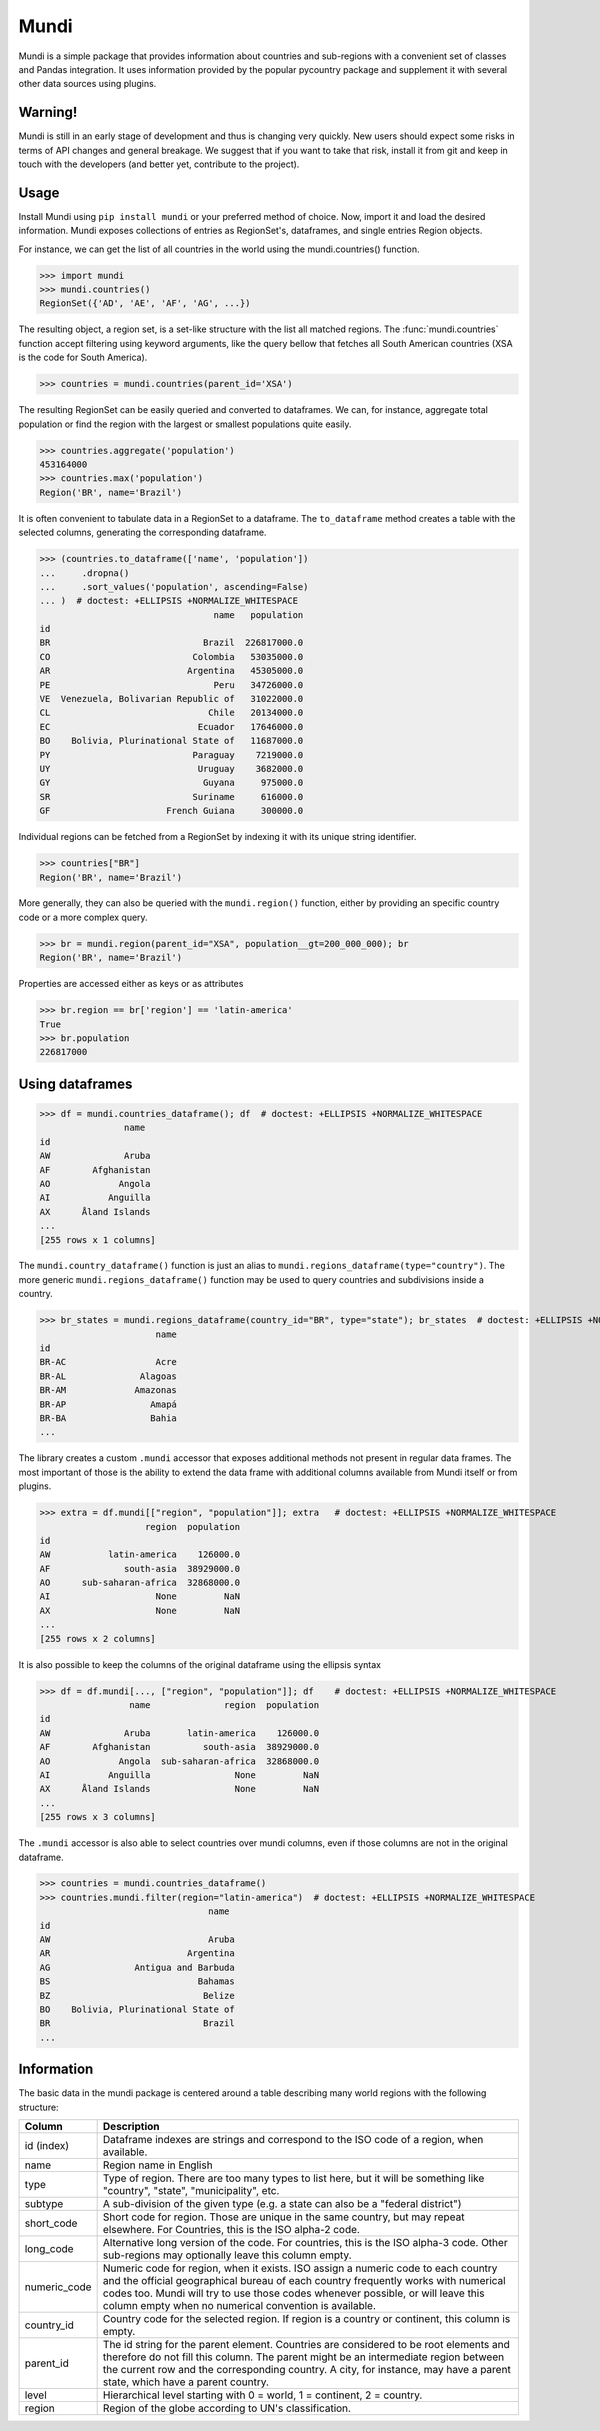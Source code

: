 =====
Mundi
=====

Mundi is a simple package that provides information about countries and sub-regions with a convenient
set of classes and Pandas integration. It uses information provided by the
popular pycountry package and supplement it with several other data sources using
plugins.

Warning!
========

Mundi is still in an early stage of development and thus is changing very quickly. New users
should expect some risks in terms of API changes and general breakage. We suggest that if you
want to take that risk, install it from git and keep in touch with the developers (and better yet,
contribute to the project).

Usage
=====

Install Mundi using ``pip install mundi`` or your preferred method of choice. Now, import
it and load the desired information. Mundi exposes collections of entries as RegionSet's,
dataframes, and single entries Region objects.

For instance, we can get the list of all countries in the world using the mundi.countries() function.

>>> import mundi
>>> mundi.countries()
RegionSet({'AD', 'AE', 'AF', 'AG', ...})

The resulting object, a region set, is a set-like structure with the list all matched
regions. The :func:`mundi.countries` function accept filtering using keyword arguments,
like the query bellow that fetches all South American countries (XSA is the code for
South America).

>>> countries = mundi.countries(parent_id='XSA')

The resulting RegionSet can be easily queried and converted to dataframes. We can,
for instance, aggregate total population or find the region with the largest or
smallest populations quite easily.

>>> countries.aggregate('population')
453164000
>>> countries.max('population')
Region('BR', name='Brazil')

It is often convenient to tabulate data in a RegionSet to a dataframe.
The ``to_dataframe`` method creates a table with the selected columns,
generating the corresponding dataframe.

>>> (countries.to_dataframe(['name', 'population'])
...     .dropna()
...     .sort_values('population', ascending=False)
... )  # doctest: +ELLIPSIS +NORMALIZE_WHITESPACE
                                 name   population
id
BR                             Brazil  226817000.0
CO                           Colombia   53035000.0
AR                          Argentina   45305000.0
PE                               Peru   34726000.0
VE  Venezuela, Bolivarian Republic of   31022000.0
CL                              Chile   20134000.0
EC                            Ecuador   17646000.0
BO    Bolivia, Plurinational State of   11687000.0
PY                           Paraguay    7219000.0
UY                            Uruguay    3682000.0
GY                             Guyana     975000.0
SR                           Suriname     616000.0
GF                      French Guiana     300000.0

Individual regions can be fetched from a RegionSet by indexing it with
its unique string identifier.

>>> countries["BR"]
Region('BR', name='Brazil')

More generally, they can also be queried with the ``mundi.region()``
function, either by providing an specific country code or a more
complex query.

>>> br = mundi.region(parent_id="XSA", population__gt=200_000_000); br
Region('BR', name='Brazil')

Properties are accessed either as keys or as attributes

>>> br.region == br['region'] == 'latin-america'
True
>>> br.population
226817000


Using dataframes
================

>>> df = mundi.countries_dataframe(); df  # doctest: +ELLIPSIS +NORMALIZE_WHITESPACE
                name
id
AW              Aruba
AF        Afghanistan
AO             Angola
AI           Anguilla
AX      Åland Islands
...
[255 rows x 1 columns]

The ``mundi.country_dataframe()`` function is just an alias to ``mundi.regions_dataframe(type="country")``.
The more generic ``mundi.regions_dataframe()`` function may be used to query countries and
subdivisions inside a country.

>>> br_states = mundi.regions_dataframe(country_id="BR", type="state"); br_states  # doctest: +ELLIPSIS +NORMALIZE_WHITESPACE
                      name
id
BR-AC                 Acre
BR-AL              Alagoas
BR-AM             Amazonas
BR-AP                Amapá
BR-BA                Bahia
...


The library creates a custom ``.mundi`` accessor that exposes additional
methods not present in regular data frames. The most important of those is
the ability to extend the data frame with additional columns available from Mundi
itself or from plugins.

>>> extra = df.mundi[["region", "population"]]; extra   # doctest: +ELLIPSIS +NORMALIZE_WHITESPACE
                    region  population
id
AW           latin-america    126000.0
AF              south-asia  38929000.0
AO      sub-saharan-africa  32868000.0
AI                    None         NaN
AX                    None         NaN
...
[255 rows x 2 columns]


It is also possible to keep the columns of the original dataframe using
the ellipsis syntax

>>> df = df.mundi[..., ["region", "population"]]; df    # doctest: +ELLIPSIS +NORMALIZE_WHITESPACE
                 name              region  population
id
AW              Aruba       latin-america    126000.0
AF        Afghanistan          south-asia  38929000.0
AO             Angola  sub-saharan-africa  32868000.0
AI           Anguilla                None         NaN
AX      Åland Islands                None         NaN
...
[255 rows x 3 columns]


The ``.mundi`` accessor is also able to select countries over mundi columns,
even if those columns are not in the original dataframe.

>>> countries = mundi.countries_dataframe()
>>> countries.mundi.filter(region="latin-america")  # doctest: +ELLIPSIS +NORMALIZE_WHITESPACE
                                name
id
AW                              Aruba
AR                          Argentina
AG                Antigua and Barbuda
BS                            Bahamas
BZ                             Belize
BO    Bolivia, Plurinational State of
BR                             Brazil
...


Information
===========

The basic data in the mundi package is centered around a table describing many world
regions with the following structure:

+---------------+-------------------------------------------------------------------------------------------+
|    Column     |                                        Description                                        |
+===============+===========================================================================================+
| id  (index)   | Dataframe indexes are strings and correspond to the ISO code of a region, when available. |
+---------------+-------------------------------------------------------------------------------------------+
| name          | Region name in English                                                                    |
+---------------+-------------------------------------------------------------------------------------------+
| type          | Type of region. There are too many types to list here, but it will be something like      |
|               | "country", "state", "municipality", etc.                                                  |
+---------------+-------------------------------------------------------------------------------------------+
| subtype       | A sub-division of the given type (e.g. a state can also be a "federal district")          |
+---------------+-------------------------------------------------------------------------------------------+
| short_code    | Short code for region. Those are unique in the same country, but may repeat elsewhere.    |
|               | For Countries, this is the ISO alpha-2 code.                                              |
+---------------+-------------------------------------------------------------------------------------------+
| long_code     | Alternative long version of the code. For countries, this is the ISO alpha-3 code.        |
|               | Other sub-regions may optionally leave this column empty.                                 |
+---------------+-------------------------------------------------------------------------------------------+
| numeric_code  | Numeric code for region, when it exists. ISO assign a numeric code to each country and    |
|               | the official geographical bureau of each country frequently works with numerical codes    |
|               | too. Mundi will try to use those codes whenever possible, or will leave this column empty |
|               | when no numerical convention is available.                                                |
+---------------+-------------------------------------------------------------------------------------------+
| country_id    | Country code for the selected region. If region is a country or continent, this column is |
|               | empty.                                                                                    |
+---------------+-------------------------------------------------------------------------------------------+
| parent_id     | The id string for the parent element. Countries are considered to be root elements and    |
|               | therefore do not fill this column. The parent might be an intermediate region between     |
|               | the current row and the corresponding country. A city, for instance, may have a parent    |
|               | state, which have a parent country.                                                       |
+---------------+-------------------------------------------------------------------------------------------+
| level         | Hierarchical level starting with 0 = world, 1 = continent, 2 = country.                   |
+---------------+-------------------------------------------------------------------------------------------+
| region        | Region of the globe according to UN's classification.                                     |
+---------------+-------------------------------------------------------------------------------------------+
